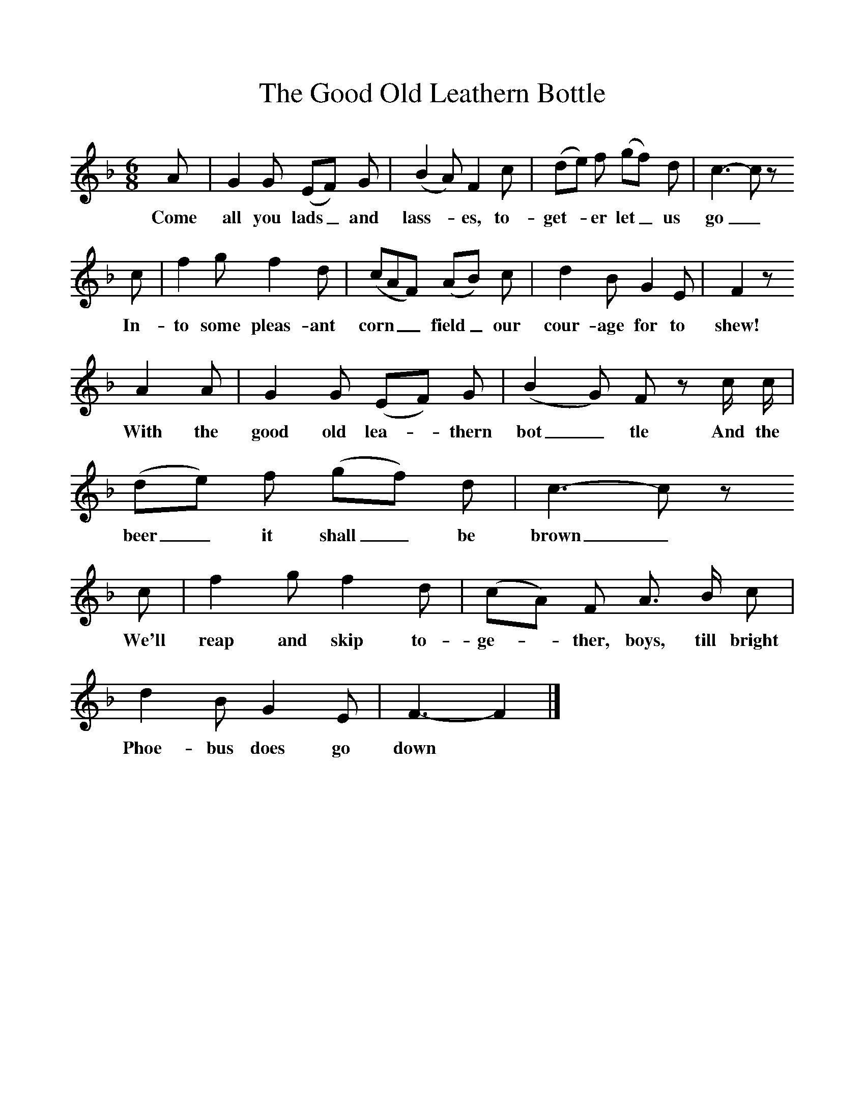 %%scale 1
X:1     %Music
T:The Good Old Leathern Bottle 
B:Broadwood, Lucy, 1893, English Country Songs, Leadenhall Press, London
S:Mr Bennell and Mr Heywood Sumner
Z:Lucy Broadwood
F:http://www.folkinfo.org/songs
M:6/8     %Meter
L:1/8     %
K:F
A |G2 G (EF) G |(B2 A) F2 c |(de) f (gf) d | c3-c z 
w:Come all you lads_ and lass-*es, to-get-*er let_ us go_
c |f2 g f2 d |(cAF) (AB) c |d2 B G2 E | F2 z 
w:In-to some pleas-ant corn__ field_ our cour-age for to shew!
A2 A |G2 G (EF) G |(B2 G) F z c/ c/ |(de) f (gf) d | c3-c z
w:With the good old lea-*thern bot_ tle And the beer_ it shall_ be brown_
 c |f2 g f2 d |(cA) F A3/2 B/ c |d2 B G2 E | F3-F2 |]
w:We'll reap and skip to-ge-*ther, boys, till bright Phoe-bus does go down *